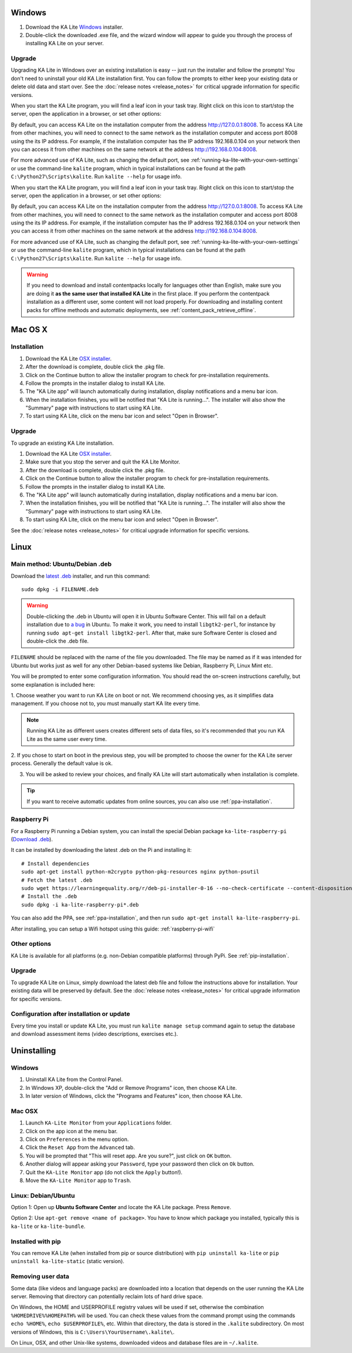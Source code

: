 Windows
=======

#. Download the KA Lite `Windows <https://learningequality.org/r/windows-installer-0-16>`_ installer.
#. Double-click the downloaded .exe file, and the wizard window will appear to guide you through the process of installing KA Lite on your server.

Upgrade
_______

Upgrading KA Lite in Windows over an existing installation is easy -- just run the installer and follow the prompts!
You don't need to uninstall your old KA Lite installation first.
You can follow the prompts to either keep your existing data or delete old data and start over.
See the :doc:`release notes <release_notes>` for critical upgrade information for specific versions.

When you start the KA Lite program, you will find a leaf icon in your task tray.
Right click on this icon to start/stop the server, open the application in a browser, or set other options:

.. image:: windows_task_tray.png
    :class: screenshot

By default, you can access KA Lite on the installation computer from the address http://127.0.0.1:8008.
To access KA Lite from other machines, you will need to connect to the same network as the installation computer and
access port 8008 using the its IP address.
For example, if the installation computer has the IP address 192.168.0.104 on your network then you can access it from
other machines on the same network at the address http://192.168.0.104:8008.

For more advanced use of KA Lite, such as changing the default port, see :ref:`running-ka-lite-with-your-own-settings`
or use the command-line ``kalite`` program, which in typical installations can be found at the path
``C:\Python27\Scripts\kalite``. Run ``kalite --help`` for usage info.

When you start the KA Lite program, you will find a leaf icon in your task tray.
Right click on this icon to start/stop the server, open the application in a browser, or set other options:

.. image:: windows_task_tray.png
    :class: screenshot

By default, you can access KA Lite on the installation computer from the address http://127.0.0.1:8008.
To access KA Lite from other machines, you will need to connect to the same network as the installation computer and
access port 8008 using the its IP address.
For example, if the installation computer has the IP address 192.168.0.104 on your network then you can access it from
other machines on the same network at the address http://192.168.0.104:8008.

For more advanced use of KA Lite, such as changing the default port, see :ref:`running-ka-lite-with-your-own-settings`
or use the command-line ``kalite`` program, which in typical installations can be found at the path
``C:\Python27\Scripts\kalite``. Run ``kalite --help`` for usage info.

.. warning::
    If you need to download and install contentpacks locally for languages other
    than English, make sure you are doing it
    **as the same user that installed KA Lite** in the first place. If you
    perform the contentpack installation as a different user, some content will
    not load properly. For downloading and installing content packs for offline
    methods and automatic deployments, see :ref:`content_pack_retrieve_offline`.


Mac OS X
========

Installation
____________

#. Download the KA Lite `OSX installer <https://learningequality.org/r/osx-installer-0-16>`_.
#. After the download is complete, double click the .pkg file.
#. Click on the Continue button to allow the installer program to check for pre-installation requirements.
#. Follow the prompts in the installer dialog to install KA Lite.
#. The "KA Lite app" will launch automatically during installation, display notifications and a menu bar icon.
#. When the installation finishes, you will be notified that "KA Lite is running...". The installer will also show the "Summary" page with instructions to start using KA Lite.
#. To start using KA Lite, click on the menu bar icon and select "Open in Browser".


Upgrade
_______

To upgrade an existing KA Lite installation.

#. Download the KA Lite `OSX installer <https://learningequality.org/r/osx-installer-0-16>`_.
#. Make sure that you stop the server and quit the KA Lite Monitor.
#. After the download is complete, double click the .pkg file.
#. Click on the Continue button to allow the installer program to check for pre-installation requirements.
#. Follow the prompts in the installer dialog to install KA Lite.
#. The "KA Lite app" will launch automatically during installation, display notifications and a menu bar icon.
#. When the installation finishes, you will be notified that "KA Lite is running...". The installer will also show the "Summary" page with instructions to start using KA Lite.
#. To start using KA Lite, click on the menu bar icon and select "Open in Browser".

See the :doc:`release notes <release_notes>` for critical upgrade information for specific versions.


Linux
=====

Main method: Ubuntu/Debian .deb
_______________________________

Download the `latest .deb <https://learningequality.org/r/deb-bundle-installer-0-16>`_ installer, and run this command::

    sudo dpkg -i FILENAME.deb

.. warning::
    Double-clicking the .deb in Ubuntu will open it in Ubuntu Software Center.
    This will fail on a default installation due to
    `a bug <https://bugs.launchpad.net/ubuntu/+source/software-center/+bug/1389582>`_
    in Ubuntu. To make it work, you need to install ``libgtk2-perl``, for
    instance by running ``sudo apt-get install libgtk2-perl``. After that, make
    sure Software Center is closed and double-click the .deb file.



``FILENAME`` should be replaced with the name of the file you downloaded.
The file may be named as if it was intended for Ubuntu but works just as well for any other Debian-based systems like
Debian, Raspberry Pi, Linux Mint etc.

You will be prompted to enter some configuration information.
You should read the on-screen instructions carefully, but some explanation is included here:

1. Choose weather you want to run KA Lite on boot or not. We recommend choosing yes, as it simplifies data management.
If you choose not to, you must manually start KA lite every time.

.. note::
    Running KA Lite as different users creates different sets of data files, so it's recommended that you run KA Lite as the same user every time.

.. image:: linux-install-startup.png
  :class: screenshot

2. If you chose to start on boot in the previous step, you will be prompted to choose the owner for the KA Lite server
process. Generally the default value is ok.

.. image:: linux-install-owner.png
  :class: screenshot

3. You will be asked to review your choices, and finally KA Lite will start automatically when installation is complete.


.. tip::
    If you want to receive automatic updates from online sources, you can
    also use :ref:`ppa-installation`.


.. _raspberry-pi-install:

Raspberry Pi
____________

For a Raspberry Pi running a Debian system, you can install the special Debian
package ``ka-lite-raspberry-pi`` (`Download .deb <https://learningequality.org/r/deb-pi-installer-0-16>`_).

It can be installed by downloading the latest .deb on the Pi and installing it::

    # Install dependencies
    sudo apt-get install python-m2crypto python-pkg-resources nginx python-psutil
    # Fetch the latest .deb
    sudo wget https://learningequality.org/r/deb-pi-installer-0-16 --no-check-certificate --content-disposition 
    # Install the .deb
    sudo dpkg -i ka-lite-raspberry-pi*.deb

You can also add the PPA, see :ref:`ppa-installation`, and then
run ``sudo apt-get install ka-lite-raspberry-pi``. 

After installing, you can setup a Wifi hotspot using this guide:
:ref:`raspberry-pi-wifi`


Other options
_____________

KA Lite is available for all platforms (e.g. non-Debian compatible platforms)
through PyPi. See :ref:`pip-installation`.

Upgrade
_______

To upgrade KA Lite on Linux, simply download the latest deb file and follow the instructions above for installation.
Your existing data will be preserved by default.
See the :doc:`release notes <release_notes>` for critical upgrade information for specific versions.

Configuration after installation or update
__________________________________________

Every time you install or update KA Lite, you must run ``kalite manage setup`` command again to setup the database and download assessment items (video descriptions,
exercises etc.).


Uninstalling
============

Windows
_______

1. Uninstall KA Lite from the Control Panel.
2. In Windows XP, double-click the "Add or Remove Programs" icon, then choose KA Lite.
3. In later version of Windows, click the "Programs and Features" icon, then choose KA Lite.

Mac OSX
_______

1. Launch ``KA-Lite Monitor`` from your ``Applications`` folder.
2. Click on the app icon at the menu bar.
3. Click on ``Preferences`` in the menu option.
4. Click the ``Reset App`` from the ``Advanced`` tab.
5. You will be prompted that "This will reset app. Are you sure?", just click on ``OK`` button.
6. Another dialog will appear asking your ``Password``, type your password then click on ``Ok`` button.
7. Quit the ``KA-Lite Monitor`` app (do not click the ``Apply`` button!).
8. Move the ``KA-Lite Monitor`` app to ``Trash``.


Linux: Debian/Ubuntu
____________________

Option 1: Open up **Ubuntu Software Center** and locate the KA Lite package.
Press ``Remove``.

Option 2: Use ``apt-get remove <name of package>``. You have to know which
package you installed, typically this is ``ka-lite`` or ``ka-lite-bundle``.


Installed with pip
__________________

You can remove KA Lite (when installed from pip or source distribution) with
``pip uninstall ka-lite`` or ``pip uninstall ka-lite-static`` (static version).


Removing user data
__________________

Some data (like videos and language packs) are downloaded into a location that
depends on the user running the KA Lite server. Removing that directory can
potentially reclaim lots of hard drive space.

On Windows, the HOME and USERPROFILE registry values will be used if set,
otherwise the combination ``%HOMEDRIVE%%HOMEPATH%`` will be used.
You can check these values from the command prompt using the commands
``echo %HOME%``, ``echo $USERPROFILE%``, etc.
Within that directory, the data is stored in the ``.kalite`` subdirectory.
On most versions of Windows, this is ``C:\Users\YourUsername\.kalite\``.

On Linux, OSX, and other Unix-like systems, downloaded videos and database files are in ``~/.kalite``.

